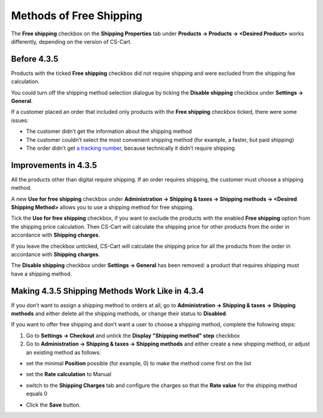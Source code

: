 ************************
Methods of Free Shipping
************************

The **Free shipping** checkbox on the **Shipping Properties** tab under **Products → Products → <Desired Product>** works differently, depending on the version of CS-Cart.

============
Before 4.3.5
============

Products with the ticked **Free shipping** checkbox did not require shipping and were excluded from the shipping fee calculation.

You could turn off the shipping method selection dialogue by ticking the **Disable shipping** checkbox under **Settings → General**.

If a customer placed an order that included only products with the **Free shipping** checkbox ticked, there were some issues:

*  The customer didn’t get the information about the shipping method

*  The customer couldn’t select the most convenient shipping method (for example, a faster, but paid shipping)

*  The order didn’t get `a tracking number <https://en.wikipedia.org/wiki/Tracking_number>`_, because technically it didn’t require shipping

=====================
Improvements in 4.3.5
=====================

All the products other than digital require shipping. If an order requires shipping, the customer must choose a shipping method.

A new **Use for free shipping** checkbox under **Administration → Shipping & taxes → Shipping methods → <Desired Shipping Method>** allows you to use a shipping method for free shipping.

.. image:: img/free_shipping/free_shipping.png
    :align: center
    :alt: The new Use for Free Shipping checkbox determines if you can use a shipping method for free shipping.

Tick the **Use for free shipping** checkbox, if you want to exclude the products with the enabled **Free shipping** option from the shipping price calculation. Then CS-Cart will calculate the shipping price for other products from the order in accordance with **Shipping charges**.

If you leave the checkbox unticked, CS-Cart will calculate the shipping price for all the products from the order in accordance with **Shipping charges**.

The **Disable shipping** checkbox under **Settings → General** has been removed: a product that requires shipping must have a shipping method.

================================================
Making 4.3.5 Shipping Methods Work Like in 4.3.4
================================================

If you don’t want to assign a shipping method to orders at all, go to **Administration → Shipping & taxes → Shipping methods** and either delete all the shipping methods, or change their status to **Disabled**.

If you want to offer free shipping and don’t want a user to choose a shipping method, complete the following steps:

1. Go to **Settings → Checkout** and untick the **Display "Shipping method" step** checkbox

2. Go to **Administration → Shipping & taxes → Shipping methods** and either create a new shipping method, or adjust an existing method as follows:

*   set the minimal **Position** possible (for example, 0) to make the method come first on the list

.. image:: img/free_shipping/disable_shipping_position.png
    :align: center
    :alt: Make the desired shipping method come first on the list.

*   set the **Rate calculation** to Manual

.. image:: img/free_shipping/disable_shipping_rate.png
    :align: center
    :alt: Set the shipping method's Rate Calculation setting to Manual.

*   switch to the **Shipping Charges** tab and configure the charges so that the **Rate value** for the shipping method equals 0

.. image:: img/free_shipping/disable_shipping_charges.png
    :align: center
    :alt: Make sure that the shipping method's Rate Value equals 0. 

*	Click the **Save** button.
